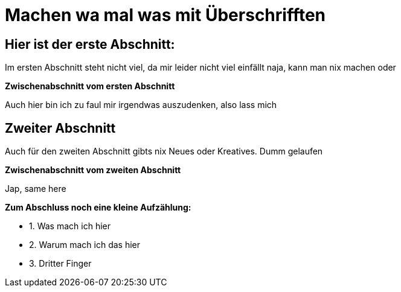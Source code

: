 = Machen wa mal was mit Überschrifften

:icons: font
:icon-set: fa
:source-highlighter: rouge
ifdef::env-github[]
:tip-caption: :bulb:
:note-caption: :information_source:
:important-caption: :heavy_exclamation_mark:
:caution-caption: :fire:
:warning-caption: :warning:
endif::[]
:experimental:

== Hier ist der erste Abschnitt:

Im ersten Abschnitt steht nicht viel, da mir leider nicht viel einfällt
naja, kann man nix machen oder

*Zwischenabschnitt vom ersten Abschnitt*

Auch hier bin ich zu faul mir irgendwas auszudenken, also lass mich


== Zweiter Abschnitt

Auch für den zweiten Abschnitt gibts nix Neues oder Kreatives. Dumm gelaufen

*Zwischenabschnitt vom zweiten Abschnitt*

Jap, same here

*Zum Abschluss noch eine kleine Aufzählung:*

* 1. Was mach ich hier
* 2. Warum mach ich das hier
* 3. Dritter Finger
